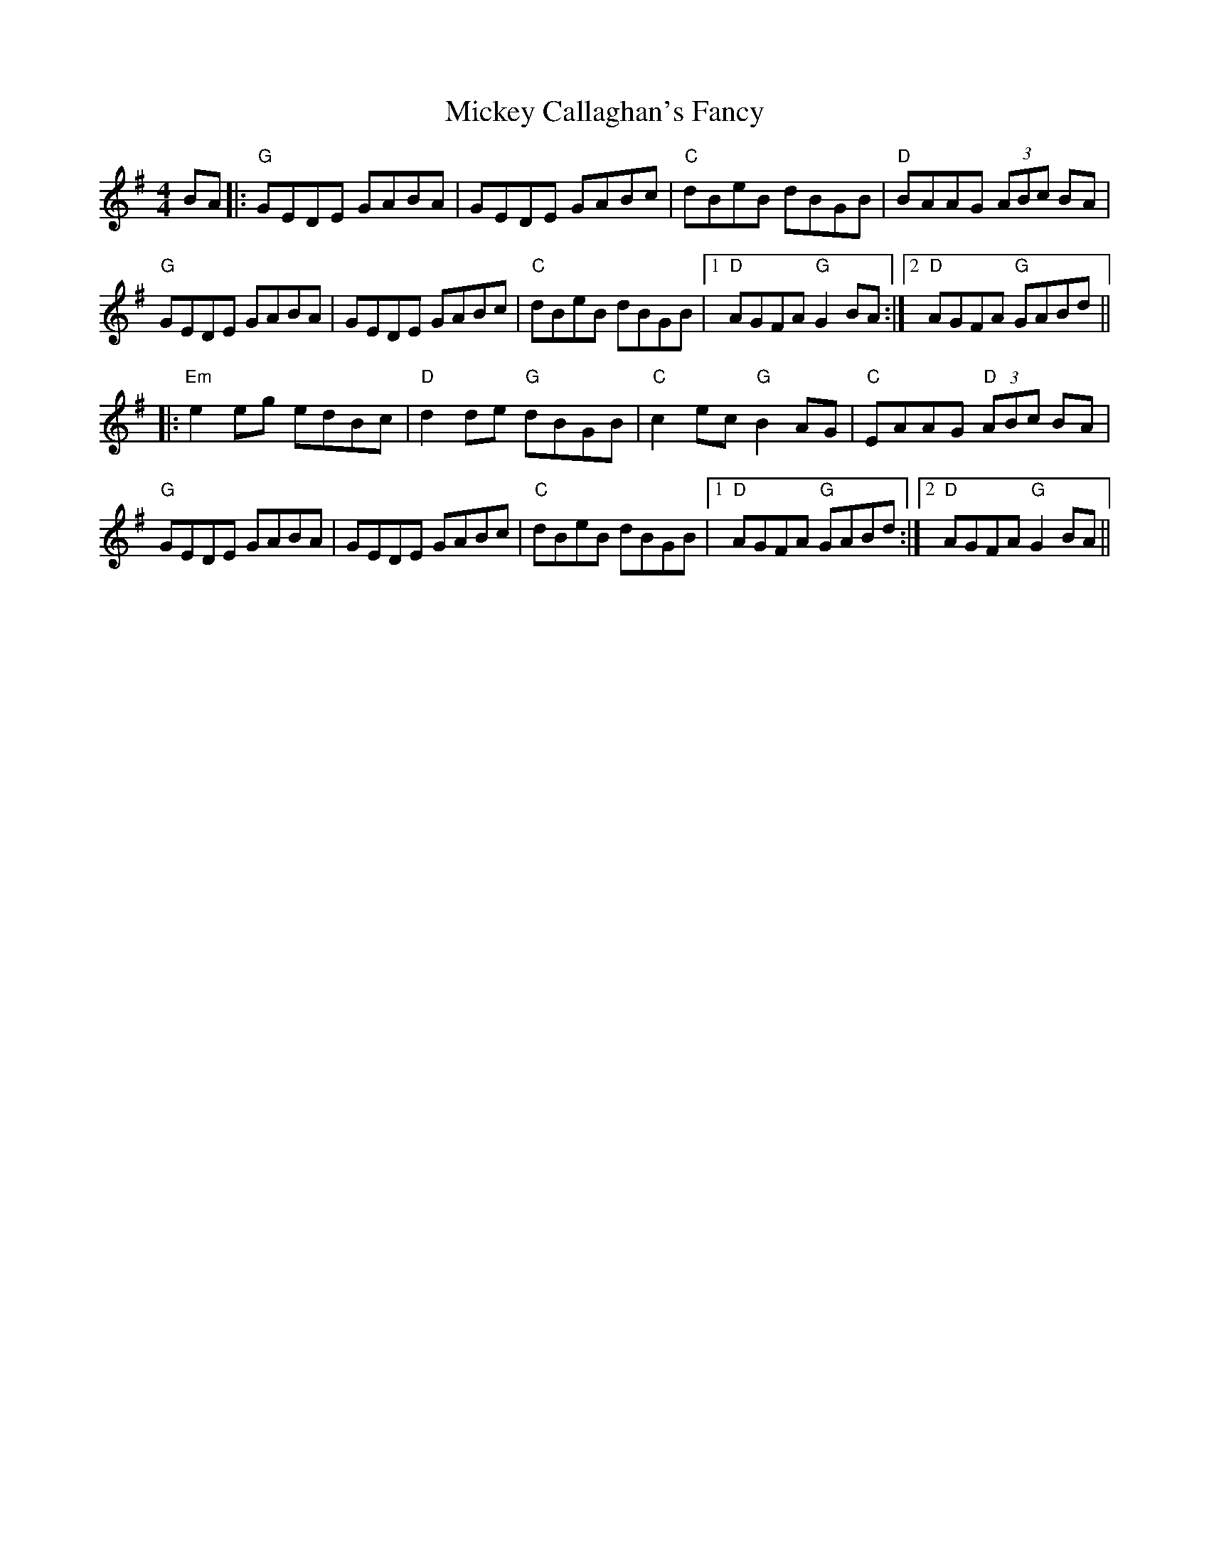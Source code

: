 X: 26619
T: Mickey Callaghan's Fancy
R: hornpipe
M: 4/4
K: Gmajor
BA|:"G"GEDE GABA|GEDE GABc|"C"dBeB dBGB|"D"BAAG (3ABc BA|
"G"GEDE GABA|GEDE GABc|"C"dBeB dBGB|1 "D"AGFA "G"G2 BA:|2 "D"AGFA "G"GABd||
|:"Em"e2 eg edBc|"D"d2 de "G"dBGB|"C"c2 ec "G"B2AG|"C"EAAG "D"(3ABc BA|
"G"GEDE GABA|GEDE GABc|"C"dBeB dBGB|1 "D"AGFA "G"GABd:|2 "D"AGFA "G"G2 BA||

